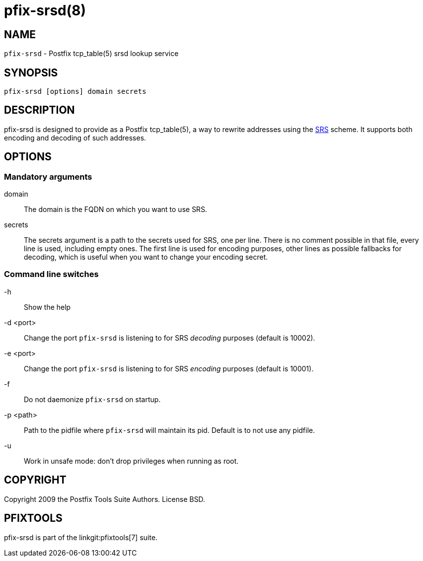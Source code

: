 pfix-srsd(8)
============

NAME
----

`pfix-srsd` - Postfix tcp_table(5) srsd lookup service


SYNOPSIS
--------

`pfix-srsd [options] domain secrets`


DESCRIPTION
-----------

pfix-srsd is designed to provide as a Postfix tcp_table(5), a way to rewrite
addresses using the http://www.libsrs2.org/docs/index.html[SRS] scheme. It
supports both encoding and decoding of such addresses.


OPTIONS
-------

Mandatory arguments
~~~~~~~~~~~~~~~~~~~

domain::
    The domain is the FQDN on which you want to use SRS.

secrets::
    The secrets argument is a path to the secrets used for SRS, one per line.
    There is no comment possible in that file, every line is used, including
    empty ones. The first line is used for encoding purposes, other lines as
    possible fallbacks for decoding, which is useful when you want to change
    your encoding secret.

Command line switches
~~~~~~~~~~~~~~~~~~~~~

-h::
    Show the help

-d <port>::
    Change the port `pfix-srsd` is listening to for SRS 'decoding' purposes
    (default is 10002).

-e <port>::
    Change the port `pfix-srsd` is listening to for SRS 'encoding' purposes
    (default is 10001).

-f::
    Do not daemonize `pfix-srsd` on startup.

-p <path>::
    Path to the pidfile where `pfix-srsd` will maintain its pid. Default is to
    not use any pidfile.

-u::
    Work in unsafe mode: don't drop privileges when running as root.


COPYRIGHT
---------

Copyright 2009 the Postfix Tools Suite Authors. License BSD.


PFIXTOOLS
---------

pfix-srsd is part of the linkgit:pfixtools[7] suite.

// vim:filetype=asciidoc:tw=78
